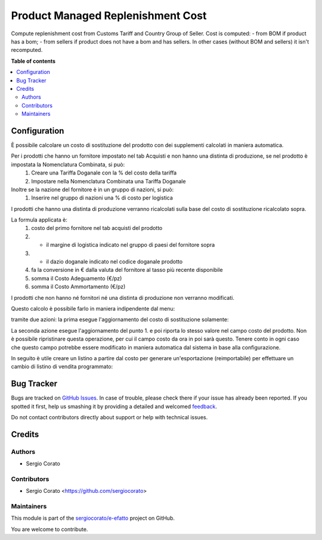 ==================================
Product Managed Replenishment Cost
==================================

.. !!!!!!!!!!!!!!!!!!!!!!!!!!!!!!!!!!!!!!!!!!!!!!!!!!!!
   !! This file is generated by oca-gen-addon-readme !!
   !! changes will be overwritten.                   !!
   !!!!!!!!!!!!!!!!!!!!!!!!!!!!!!!!!!!!!!!!!!!!!!!!!!!!

.. |badge1| image:: https://img.shields.io/badge/maturity-Beta-yellow.png
    :target: https://odoo-community.org/page/development-status
    :alt: Beta
.. |badge2| image:: https://img.shields.io/badge/github-sergiocorato%2Fe--efatto-lightgray.png?logo=github
    :target: https://github.com/sergiocorato/e-efatto/tree/12.0/product_managed_replenishment_cost
    :alt: sergiocorato/e-efatto

|badge1| |badge2| 

Compute replenishment cost from Customs Tariff and Country Group of Seller.
Cost is computed:
- from BOM if product has a bom;
- from sellers if product does not have a bom and has sellers.
In other cases (without BOM and sellers) it isn't recomputed.

**Table of contents**

.. contents::
   :local:

Configuration
=============

È possibile calcolare un costo di sostituzione del prodotto con dei supplementi calcolati in maniera automatica.

Per i prodotti che hanno un fornitore impostato nel tab Acquisti e non hanno una distinta di produzione, se nel prodotto è impostata la Nomenclatura Combinata, si può:
 #. Creare una Tariffa Doganale con la % del costo della tariffa
 #. Impostare nella Nomenclatura Combinata una Tariffa Doganale

Inoltre se la nazione del fornitore è in un gruppo di nazioni, si può:
 #. Inserire nel gruppo di nazioni una % di costo per logistica

I prodotti che hanno una distinta di produzione verranno ricalcolati sulla base del costo di sostituzione ricalcolato sopra.

La formula applicata è:
 #. costo del primo fornitore nel tab acquisti del prodotto
 #. * il margine di logistica indicato nel gruppo di paesi del fornitore sopra
 #. * il dazio doganale indicato nel codice doganale prodotto
 #. fa la conversione in € dalla valuta del fornitore al tasso più recente disponibile
 #. somma il Costo Adeguamento (€/pz)
 #. somma il Costo Ammortamento (€/pz)

I prodotti che non hanno né fornitori né una distinta di produzione non verranno modificati.

Questo calcolo è possibile farlo in maniera indipendente dal menu:

.. image:: https://raw.githubusercontent.com/sergiocorato/e-efatto/12.0/product_managed_replenishment_cost/static/description/menu.png
    :alt: Menu in impostazioni Magazzino

tramite due azioni: la prima esegue l'aggiornamento del costo di sostituzione solamente:

.. image:: https://raw.githubusercontent.com/sergiocorato/e-efatto/12.0/product_managed_replenishment_cost/static/description/aggiorna_sostituzione.png
    :alt: Aggiorna il costo di sostituzione

La seconda azione esegue l'aggiornamento del punto 1. e poi riporta lo stesso valore nel campo costo del prodotto. Non è possibile ripristinare questa operazione, per cui il campo costo da ora in poi sarà questo. Tenere conto in ogni caso che questo campo potrebbe essere modificato in maniera automatica dal sistema in base alla configurazione.

.. image:: https://raw.githubusercontent.com/sergiocorato/e-efatto/12.0/product_managed_replenishment_cost/static/description/aggiorna_costo.png
    :alt: Aggiorna il costo

In seguito è utile creare un listino a partire dal costo per generare un'esportazione (reimportabile) per effettuare un cambio di listino di vendita programmato:

.. image:: https://raw.githubusercontent.com/sergiocorato/e-efatto/12.0/product_managed_replenishment_cost/static/description/listino.png
    :alt: Esporta un listino

Bug Tracker
===========

Bugs are tracked on `GitHub Issues <https://github.com/sergiocorato/e-efatto/issues>`_.
In case of trouble, please check there if your issue has already been reported.
If you spotted it first, help us smashing it by providing a detailed and welcomed
`feedback <https://github.com/sergiocorato/e-efatto/issues/new?body=module:%20product_managed_replenishment_cost%0Aversion:%2012.0%0A%0A**Steps%20to%20reproduce**%0A-%20...%0A%0A**Current%20behavior**%0A%0A**Expected%20behavior**>`_.

Do not contact contributors directly about support or help with technical issues.

Credits
=======

Authors
~~~~~~~

* Sergio Corato

Contributors
~~~~~~~~~~~~

* Sergio Corato <https://github.com/sergiocorato>

Maintainers
~~~~~~~~~~~

This module is part of the `sergiocorato/e-efatto <https://github.com/sergiocorato/e-efatto/tree/12.0/product_managed_replenishment_cost>`_ project on GitHub.

You are welcome to contribute.
